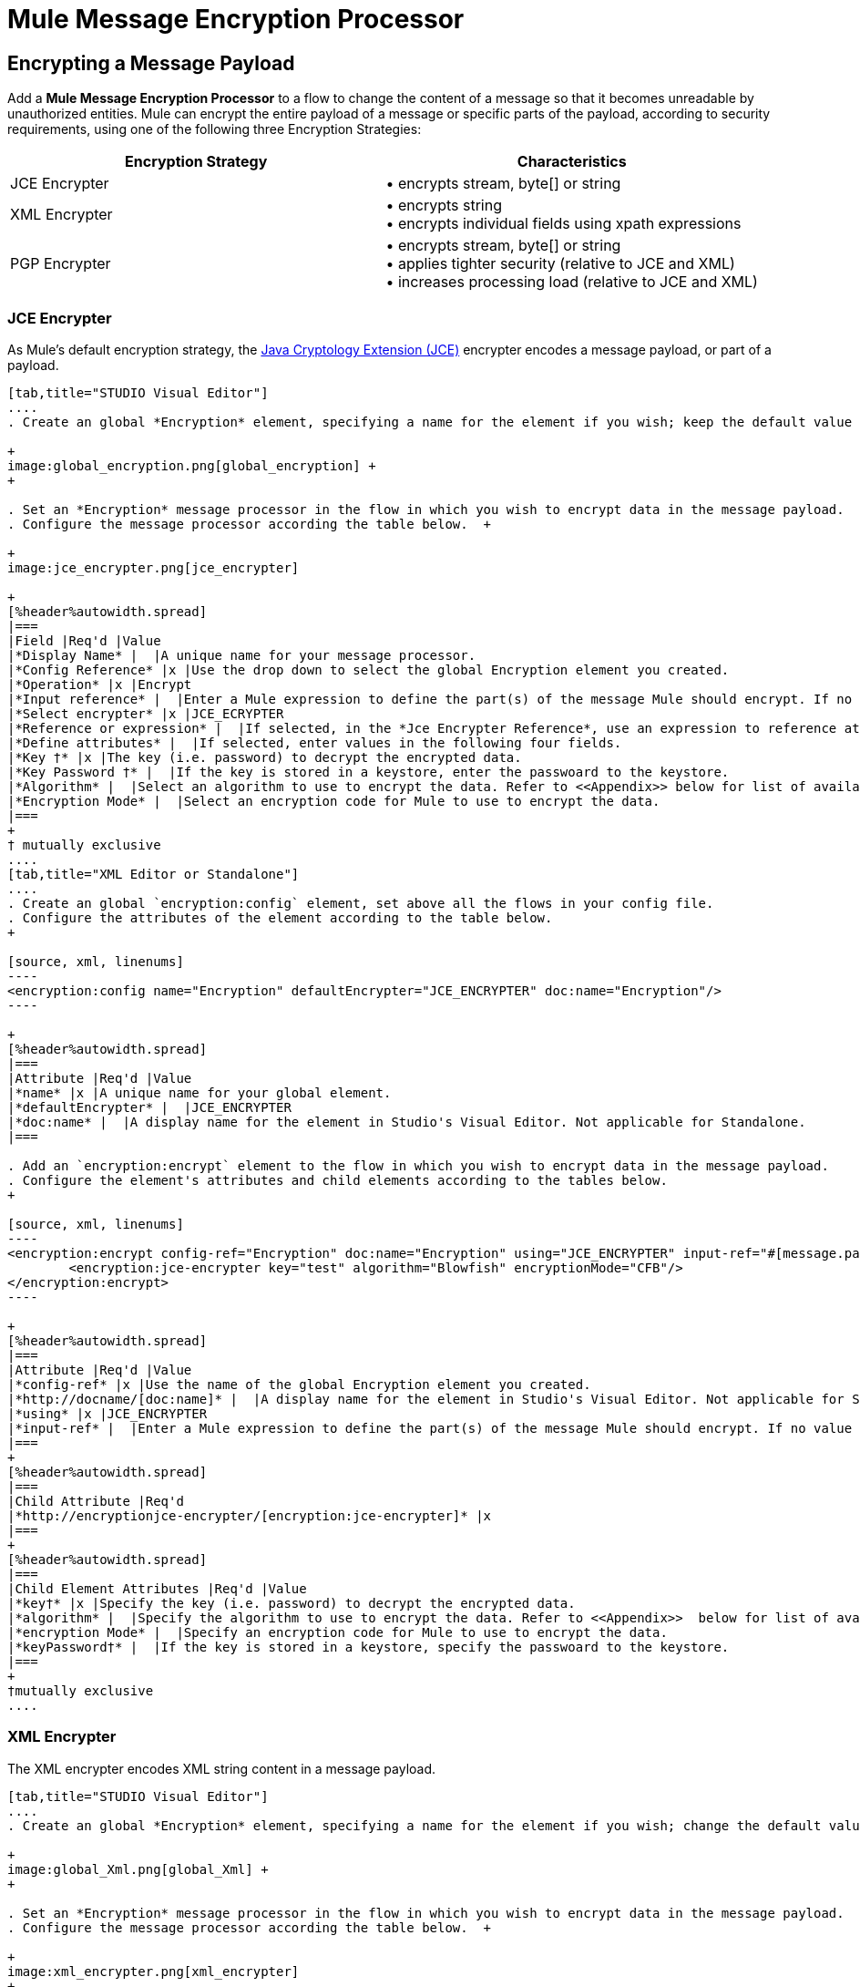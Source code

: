 = Mule Message Encryption Processor

== Encrypting a Message Payload

Add a *Mule Message Encryption Processor* to a flow to change the content of a message so that it becomes unreadable by unauthorized entities. Mule can encrypt the entire payload of a message or specific parts of the payload, according to security requirements, using one of the following three Encryption Strategies:

[%header,cols="2*"]
|===
|Encryption Strategy |Characteristics
|JCE Encrypter |• encrypts stream, byte[] or string
|XML Encrypter |• encrypts string +
• encrypts individual fields using xpath expressions
|PGP Encrypter |• encrypts stream, byte[] or string +
• applies tighter security (relative to JCE and XML) +
• increases processing load (relative to JCE and XML)
|===

=== JCE Encrypter

As Mule’s default encryption strategy, the http://docs.oracle.com/javase/1.4.2/docs/guide/security/jce/JCERefGuide.html[Java Cryptology Extension (JCE)] encrypter encodes a message payload, or part of a payload.

[tabs]
------
[tab,title="STUDIO Visual Editor"]
....
. Create an global *Encryption* element, specifying a name for the element if you wish; keep the default value for the *Default Encrypter*:` JCE_ENCRYPTER`. +

+
image:global_encryption.png[global_encryption] +
+

. Set an *Encryption* message processor in the flow in which you wish to encrypt data in the message payload.
. Configure the message processor according the table below.  +

+
image:jce_encrypter.png[jce_encrypter]

+
[%header%autowidth.spread]
|===
|Field |Req'd |Value
|*Display Name* |  |A unique name for your message processor.
|*Config Reference* |x |Use the drop down to select the global Encryption element you created.
|*Operation* |x |Encrypt
|*Input reference* |  |Enter a Mule expression to define the part(s) of the message Mule should encrypt. If no value is entered, Mule encrypts the entire message payload.
|*Select encrypter* |x |JCE_ECRYPTER
|*Reference or expression* |  |If selected, in the *Jce Encrypter Reference*, use an expression to reference attributes you have defined elsewhere in the XML configuration of your applications, or to reference the configurations defined in a bean.
|*Define attributes* |  |If selected, enter values in the following four fields.
|*Key †* |x |The key (i.e. password) to decrypt the encrypted data.
|*Key Password †* |  |If the key is stored in a keystore, enter the passwoard to the keystore.
|*Algorithm* |  |Select an algorithm to use to encrypt the data. Refer to <<Appendix>> below for list of available algorithms.
|*Encryption Mode* |  |Select an encryption code for Mule to use to encrypt the data.
|===
+
† mutually exclusive
....
[tab,title="XML Editor or Standalone"]
....
. Create an global `encryption:config` element, set above all the flows in your config file. 
. Configure the attributes of the element according to the table below.
+

[source, xml, linenums]
----
<encryption:config name="Encryption" defaultEncrypter="JCE_ENCRYPTER" doc:name="Encryption"/>
----

+
[%header%autowidth.spread]
|===
|Attribute |Req'd |Value
|*name* |x |A unique name for your global element.
|*defaultEncrypter* |  |JCE_ENCRYPTER
|*doc:name* |  |A display name for the element in Studio's Visual Editor. Not applicable for Standalone.
|===

. Add an `encryption:encrypt` element to the flow in which you wish to encrypt data in the message payload.
. Configure the element's attributes and child elements according to the tables below.
+

[source, xml, linenums]
----
<encryption:encrypt config-ref="Encryption" doc:name="Encryption" using="JCE_ENCRYPTER" input-ref="#[message.payload]">
        <encryption:jce-encrypter key="test" algorithm="Blowfish" encryptionMode="CFB"/>
</encryption:encrypt>
----

+
[%header%autowidth.spread]
|===
|Attribute |Req'd |Value
|*config-ref* |x |Use the name of the global Encryption element you created.
|*http://docname/[doc:name]* |  |A display name for the element in Studio's Visual Editor. Not applicable for Standalone.
|*using* |x |JCE_ENCRYPTER
|*input-ref* |  |Enter a Mule expression to define the part(s) of the message Mule should encrypt. If no value is entered, Mule encrypts the entire message payload.
|===
+
[%header%autowidth.spread]
|===
|Child Attribute |Req'd
|*http://encryptionjce-encrypter/[encryption:jce-encrypter]* |x
|===
+
[%header%autowidth.spread]
|===
|Child Element Attributes |Req'd |Value
|*key†* |x |Specify the key (i.e. password) to decrypt the encrypted data.
|*algorithm* |  |Specify the algorithm to use to encrypt the data. Refer to <<Appendix>>  below for list of available algorithms.
|*encryption Mode* |  |Specify an encryption code for Mule to use to encrypt the data.
|*keyPassword†* |  |If the key is stored in a keystore, specify the passwoard to the keystore.
|===
+
†mutually exclusive
....
------

=== XML Encrypter

The XML encrypter encodes XML string content in a message payload.

[tabs]
------
[tab,title="STUDIO Visual Editor"]
....
. Create an global *Encryption* element, specifying a name for the element if you wish; change the default value for the *Default Encrypter* to `XML_ENCRYPTER`. +

+
image:global_Xml.png[global_Xml] +
+

. Set an *Encryption* message processor in the flow in which you wish to encrypt data in the message payload.
. Configure the message processor according the table below.  +

+
image:xml_encrypter.png[xml_encrypter]
+
[%header%autowidth.spread]
|===
|Field |Req'd |Value
|*Display Name* |  |A unique name for your message processor.
|*Config Reference* |x |Use the drop down to select the global Encryption element you created.
|*Operation* |x |Encrypt
|*Input reference* |  |Enter a Mule expression to define the part(s) of the message Mule should encrypt. If no value is entered, Mule encrypts the entire message payload.
|*Select encrypter* |x |XML_ECRYPTER
|*Reference or expression* |  |If selected, in the *Xml Encrypter Reference*, use an expression to reference attributes you have defined elsewhere in the XML configuration of your applications, or to reference the configurations defined in a bean.
|*Define attributes* |  |If selected, enter values in the following four fields.
|*Key †* |x |The key (i.e. password) to decrypt the encrypted data.
|*Key Password †* |  |If the key is stored in a keystore, enter the passwoard to the keystore.
|*Algorithm* |  |Select an algorithm to use to encrypt the data. Refer to <<Appendix>>  below for list of available algorithms.
|*Encryption Mode* |  |Select an encryption code for Mule to use to encrypt the data.
|===
+
† mutually exclusive
....
[tab,title="XML Editor or Standalone"]
....
. Create an global `encryption:config` element, set above all the flows in your config file. 
. Configure the attributes of the element according to the table below.
+

[source, xml, linenums]
----
<encryption:config name="Encryption" defaultEncrypter="XML_ENCRYPTER" doc:name="Encryption"/>
----

+
[%header%autowidth.spread]
|===
|Attribute |Req'd |Value
|*name* |x |A unique name for your global element.
|*defaultEncrypter* |  |XML_ENCRYPTER 
|*http://docname/[doc:name]* |  |A display name for the element in Studio's Visual Editor. Not applicable for Standalone.
|===

. Add an `encryption:encrypt` element to the flow in which you wish to encrypt data in the message payload.
. Configure the element's attributes and child element according to the tables below.
+

[source, xml, linenums]
----
<encryption:encrypt config-ref="Encryption" doc:name="Encryption" using="XML_ENCRYPTER" input-ref="#[message.payload]">
        <encryption:jce-encrypter key="test" algorithm="Blowfish" encryptionMode="CFB"/>
</encryption:encrypt>
----

+
[%header%autowidth.spread]
|===
|Attribute |Req'd |Value
|*config-ref* |x |Use the name of the global Encryption element you created.
|*doc:name* |  |A display name for the element in Studio's Visual Editor. Not applicable for Standalone.
|*using* |x |XML_ENCRYPTER
|*input-ref* |  |Enter a Mule expression to define the part(s) of the message Mule should encrypt. If no value is entered, Mule encrypts the entire message payload.
|===
+
[%header%autowidth.spread]
|===
|Child Element |Req'd
|*encryption:xml-encrypter* |x
|===
+
[%header%autowidth.spread]
|===
|Child Element Attributes |Req'd |Value
|*key†* |x |Specify the key (i.e. password) to decrypt the encrypted data.
|*algorithm* |  |Specify the algorithm to use to encrypt the data. Refer to <<Appendix>>  below for list of available algorithms.
|*encryption Mode* |  |Specify an encryption code for Mule to use to encrypt the data.
|*keyPassword†* |  |If the key is stored in a keystore, specify the passwoard to the keystore.
|===
+
†mutually exclusive
....
------

=== PGP Encrypter

Mule has the ability to encrypt a message payload, or part of a payload, using http://www.pgpi.org/doc[Pretty Good Privacy (PGP)].  Because of its increased complexity, the topic has earned its own page: refer to the link:/mule-user-guide/v/3.4/pgp-encrypter[PGP Encrypter] document. 

== Encrypting Part of a Message Payload

For details on message encryption in Mule, refer to the *Encrypt a Message Payload* section above.

By default, when you apply an encrypter, Mule encrypts the entire message payload. However, you can use a Mule Expression to encrypt a specific part of a message rather than the whole payload. Configure the *Input Reference* to define the specific part(s) of the payload you wish to encrypt.

[tabs]
------
[tab,title="STUDIO Visual Editor"]
....
image:EngcryptionPayloadtoString3.png[EngcryptionPayloadtoString3]
....
[tab,title="XML Editor or Standalone"]
....
[source, xml, linenums]
----
<encryption:encrypt config-ref="Encryption_PGP" doc:name="Encryption" using="PGP_ENCRYPTER" input-ref="#[payload.toString()]"> 
----
....
------

Additionally, you can add an Xpath expression attribute to the XML encrypter to define specific field(s) to encrypt — credit card number or SSN, for example (see below). 

[tabs]
------
[tab,title="STUDIO Visual Editor"]
....
image:xpath_XML.png[xpath_XML]
....
[tab,title="XML Editor or Standalone"]
....
[source, xml, linenums]
----
<encryption:encrypt  doc:name="Encrypt CC" using="XML_ENCRYPTER" config-ref="plainXML" input-ref="#[payload.toString()]">
            <encryption:xml-encrypter xpath="/users/cc"/>
</encryption:encrypt>
----
....
------

== Decrypting a Message Payload

Add a **Mule Message Encryption Processor **to decrypt the content of a message so that it becomes readable by the message processors in your Mule application. Mule can decrypt the entire payload of a message or specific parts of the payload using one of the following three Encryption Strategies:

. JCE Decrypter
. PGP Decrypter
. XML Decrypter

Refer to *Encrypt a Message Payload* document for details on the Encryption strategies.

The type of encryption strategy you use to decrypt a message depends entirely upon the type of encryption employed by the message sender.

Further, you must configure a decrypter’s attributes to address the type of encryption the message’s sender applied. For example, if the message uses a keystore for encryption, your decrypter must use the keystore to decrypt the message.

== Decrypting Part of a Message Payload

Refer to the *Decrypting a Message Payload* section for details on message decryption in Mule.

By default, Mule decrypts the entire message payload when you apply a decrypter. However, you can use a Mule Expression to decrypt a specific part of a message payload rather than the whole payload. Configure the Input Expression to define the specific part(s) of the payload you wish to decrypt.

Additionally, you can add an Xpath expression attribute to the XML decrypter to define specific field(s) to decrypt — credit card number or SSN, for example (refer to the encryption screenshot and code in *Encrypt Part of a Message Payload*).

== See Also

* Examine the link:/mule-user-guide/v/3.4/anypoint-enterprise-security-example-application[Anypoint Enterprise Security Example Application] which illustrates how to encrypt and decrypt a message in a Mule flow. +

== Appendix

[%header,cols="34,33,33"]
|===
|Algorithms Available in JCE |Minimum Key Size |Maximum +
Key Size
|AES |16 |16
|Blowfish |1 |Unlimited
|DES |8 |8
|DESede |16 |24
|Camellia |16 |16
|CAST5 |1 |16
|CAST6 |1 |Unlimited
|Noekeon |16 |Unlimited
|Rijndael |16 |16
|SEED |16 |Unlimited
|Serpent |16 |16
|Skipjack |16 |Unlimited
|TEA |16 |Unlimited
|Twofish |8 |Unlimited
|XTEA |16 |Unlimited
|RC2 |1 |Unlimited
|RC5 |1 |Unlimited
|RC6 |1 |Unlimited
|RSA |16 |Unlimited
|===
